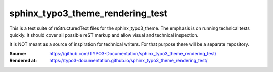=================================
sphinx_typo3_theme_rendering_test
=================================

This is a test suite of reStructuredText files for the sphinx_typo3_theme.
The emphasis is on running technical tests quickly. It should cover all possible
reST markup and allow visual and technical inspection.

It is NOT meant as a source of inspiration for technical writers. For that
purpose there will be a separate repository.

:Source:      https://github.com/TYPO3-Documentation/sphinx_typo3_theme_rendering_test/
:Rendered at: https://typo3-documentation.github.io/sphinx_typo3_theme_rendering_test/
